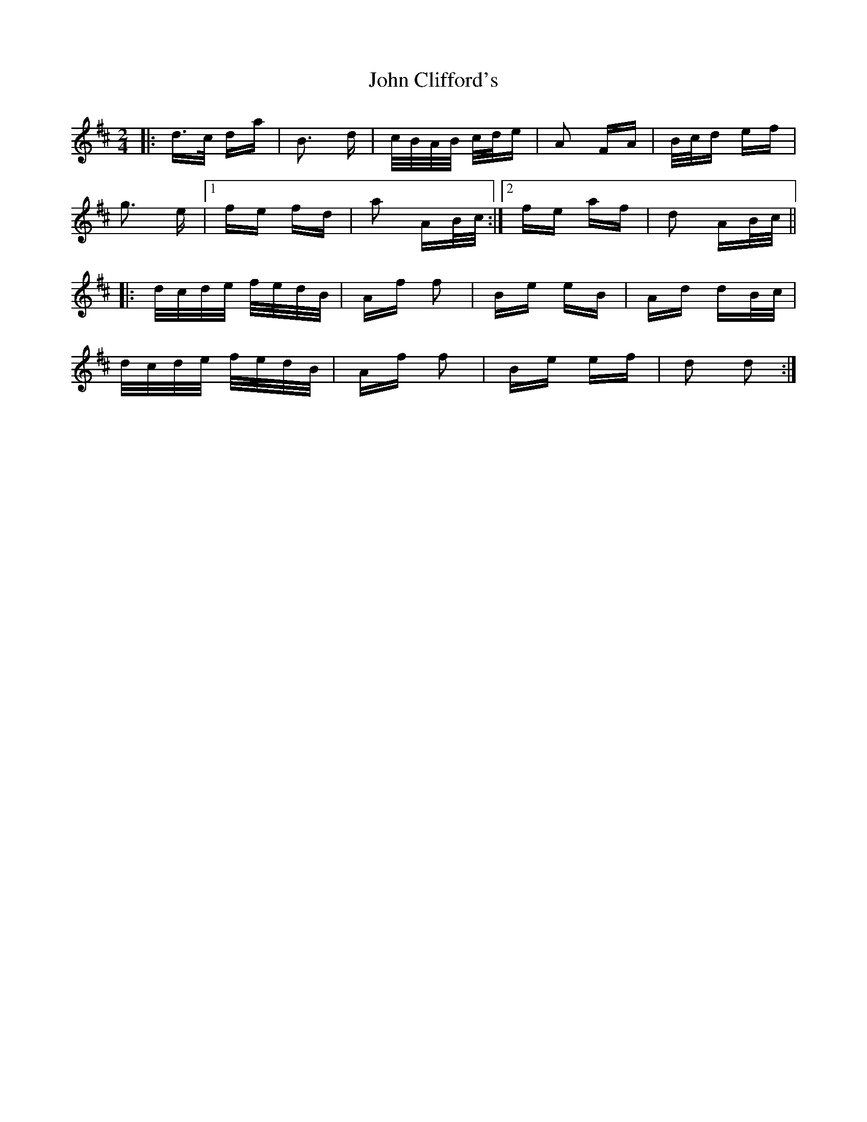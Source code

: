 X: 20366
T: John Clifford's
R: polka
M: 2/4
K: Dmajor
|:d>c da|B3 d|c/B/A/B/ c/d/e|A2 FA|B/c/d ef|
g3 e|1 fe fd|a2 AB/c/:|2 fe af|d2 AB/c/||
|:d/c/d/e/ f/e/d/B/|Af f2|Be eB|Ad dB/c/|
d/c/d/e/ f/e/d/B/|Af f2|Be ef|d2 d2:|

